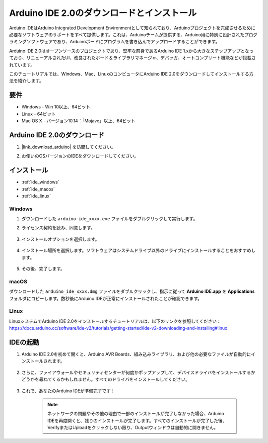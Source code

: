 .. _install_arduino:


Arduino IDE 2.0のダウンロードとインストール
=============================================================

Arduino IDEはArduino Integrated Development Environmentとして知られており、Arduinoプロジェクトを完成させるために必要なソフトウェアのサポートをすべて提供します。これは、Arduinoチームが提供する、Arduino用に特別に設計されたプログラミングソフトウェアであり、Arduinoボードにプログラムを書き込んでアップロードすることができます。

Arduino IDE 2.0はオープンソースのプロジェクトであり、堅牢な前身であるArduino IDE 1.xから大きなステップアップとなっており、リニューアルされたUI、改良されたボード＆ライブラリマネージャ、デバッガ、オートコンプリート機能などが搭載されています。

このチュートリアルでは、Windows、Mac、LinuxのコンピュータにArduino IDE 2.0をダウンロードしてインストールする方法を紹介します。

要件
-------------------

* Windows - Win 10以上、64ビット
* Linux - 64ビット
* Mac OS X - バージョン10.14：「Mojave」以上、64ビット

Arduino IDE 2.0のダウンロード
-------------------------------------------

#. |link_download_arduino| を訪問してください。

#. お使いのOSバージョンのIDEをダウンロードしてください。

    .. image:: img/arduino/sp_001.png

インストール
------------------------------

* :ref:`ide_windows`
* :ref:`ide_macos`
* :ref:`ide_linux`

.. _ide_windows:

Windows
^^^^^^^^^^^^^

#. ダウンロードした ``arduino-ide_xxxx.exe`` ファイルをダブルクリックして実行します。

#. ライセンス契約を読み、同意します。

    .. image:: img/arduino/sp_002.png

#. インストールオプションを選択します。

    .. image:: img/arduino/sp_003.png

#. インストール場所を選択します。ソフトウェアはシステムドライブ以外のドライブにインストールすることをおすすめします。

    .. image:: img/arduino/sp_004.png

#. その後、完了します。 

    .. image:: img/arduino/sp_005.png

.. _ide_macos:

macOS
^^^^^^^^^^^^^^^^

ダウンロードした ``arduino_ide_xxxx.dmg`` ファイルをダブルクリックし、指示に従って **Arduino IDE.app** を **Applications** フォルダにコピーします。数秒後にArduino IDEが正常にインストールされたことが確認できます。

.. image:: img/arduino/macos_install_ide.png
    :width: 800

.. _ide_linux:

Linux
^^^^^^^^^^^^

LinuxシステムでArduino IDE 2.0をインストールするチュートリアルは、以下のリンクを参照してください：https://docs.arduino.cc/software/ide-v2/tutorials/getting-started/ide-v2-downloading-and-installing#linux

IDEの起動
--------------

#. Arduino IDE 2.0を初めて開くと、Arduino AVR Boards、組み込みライブラリ、および他の必要なファイルが自動的にインストールされます。

    .. image:: img/arduino/sp_901.png

#. さらに、ファイアウォールやセキュリティセンターが何度かポップアップして、デバイスドライバをインストールするかどうかを尋ねてくるかもしれません。すべてのドライバをインストールしてください。

    .. image:: img/arduino/sp_104.png

#. これで、あなたのArduino IDEが準備完了です！

    .. note::
        ネットワークの問題やその他の理由で一部のインストールが完了しなかった場合、Arduino IDEを再度開くと、残りのインストールが完了します。すべてのインストールが完了した後、VerifyまたはUploadをクリックしない限り、Outputウィンドウは自動的に開きません。